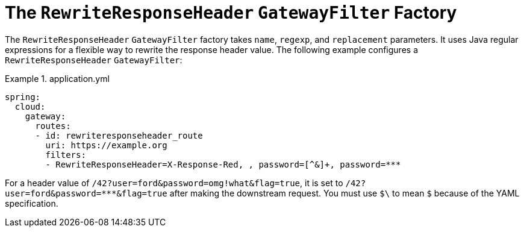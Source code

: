 [[the-rewriteresponseheader-gatewayfilter-factory]]
= The `RewriteResponseHeader` `GatewayFilter` Factory
:page-section-summary-toc: 1

The `RewriteResponseHeader` `GatewayFilter` factory takes `name`, `regexp`, and `replacement` parameters.
It uses Java regular expressions for a flexible way to rewrite the response header value.
The following example configures a `RewriteResponseHeader` `GatewayFilter`:

.application.yml
====
[source,yaml]
----
spring:
  cloud:
    gateway:
      routes:
      - id: rewriteresponseheader_route
        uri: https://example.org
        filters:
        - RewriteResponseHeader=X-Response-Red, , password=[^&]+, password=***
----
====

For a header value of `/42?user=ford&password=omg!what&flag=true`, it is set to `/42?user=ford&password=\***&flag=true` after making the downstream request.
You must use `$\` to mean `$` because of the YAML specification.

